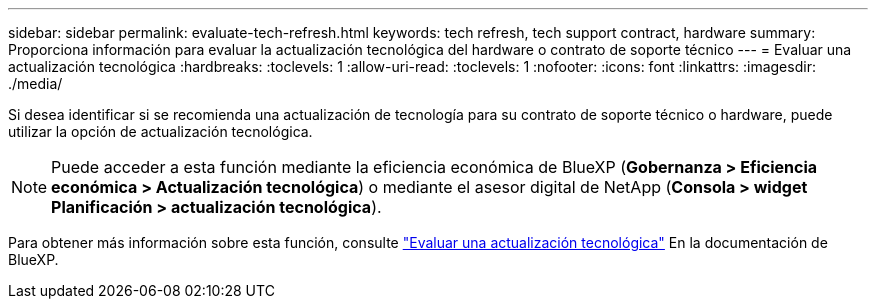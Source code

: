 ---
sidebar: sidebar 
permalink: evaluate-tech-refresh.html 
keywords: tech refresh, tech support contract, hardware 
summary: Proporciona información para evaluar la actualización tecnológica del hardware o contrato de soporte técnico 
---
= Evaluar una actualización tecnológica
:hardbreaks:
:toclevels: 1
:allow-uri-read: 
:toclevels: 1
:nofooter: 
:icons: font
:linkattrs: 
:imagesdir: ./media/


[role="lead"]
Si desea identificar si se recomienda una actualización de tecnología para su contrato de soporte técnico o hardware, puede utilizar la opción de actualización tecnológica.


NOTE: Puede acceder a esta función mediante la eficiencia económica de BlueXP (*Gobernanza > Eficiencia económica > Actualización tecnológica*) o mediante el asesor digital de NetApp (*Consola > widget Planificación > actualización tecnológica*).

Para obtener más información sobre esta función, consulte link:https://docs.netapp.com/us-en/bluexp-economic-efficiency/use/tech-refresh.html["Evaluar una actualización tecnológica"] En la documentación de BlueXP.
